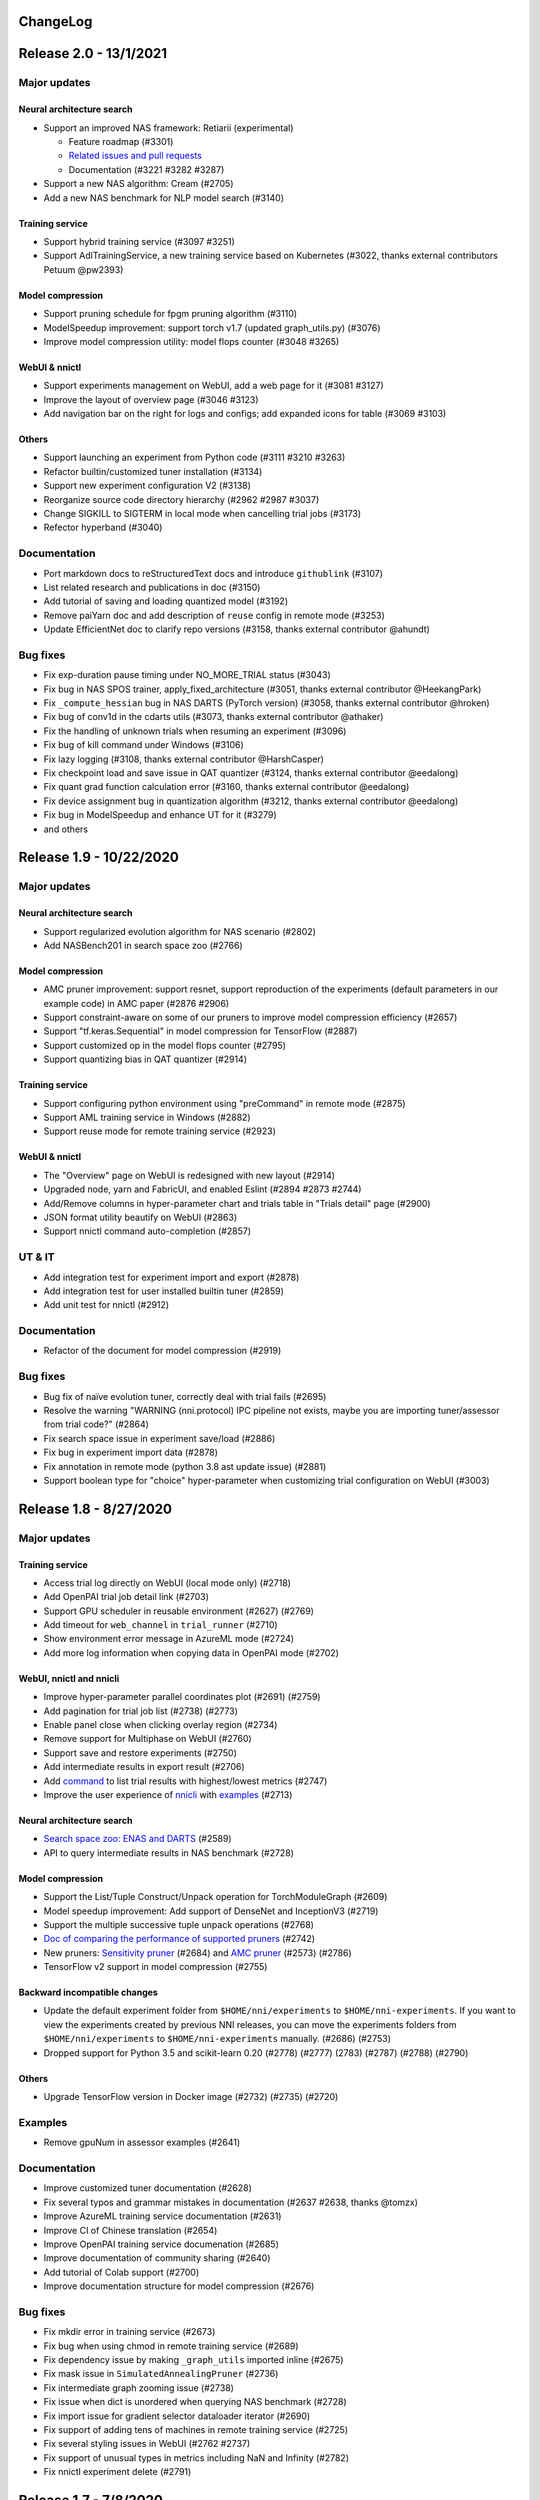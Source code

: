 .. role:: raw-html(raw)
   :format: html


ChangeLog
=========

Release 2.0 - 13/1/2021
=======================

Major updates
-------------

Neural architecture search
^^^^^^^^^^^^^^^^^^^^^^^^^^

* Support an improved NAS framework: Retiarii (experimental)

  * Feature roadmap (#3301)
  * `Related issues and pull requests <https://github.com/microsoft/nni/issues?q=label%3Aretiarii-v2.0>`__
  * Documentation (#3221 #3282 #3287)

* Support a new NAS algorithm: Cream (#2705)
* Add a new NAS benchmark for NLP model search (#3140)

Training service
^^^^^^^^^^^^^^^^

* Support hybrid training service (#3097 #3251)
* Support AdlTrainingService, a new training service based on Kubernetes (#3022, thanks external contributors Petuum @pw2393)


Model compression
^^^^^^^^^^^^^^^^^

* Support pruning schedule for fpgm pruning algorithm (#3110)
* ModelSpeedup improvement: support torch v1.7 (updated graph_utils.py) (#3076)
* Improve model compression utility: model flops counter (#3048 #3265)


WebUI & nnictl 
^^^^^^^^^^^^^^

* Support experiments management on WebUI, add a web page for it (#3081 #3127)
* Improve the layout of overview page (#3046 #3123)
* Add navigation bar on the right for logs and configs; add expanded icons for table (#3069 #3103)


Others
^^^^^^

* Support launching an experiment from Python code (#3111 #3210 #3263)
* Refactor builtin/customized tuner installation (#3134)
* Support new experiment configuration V2 (#3138)
* Reorganize source code directory hierarchy (#2962 #2987 #3037)
* Change SIGKILL to SIGTERM in local mode when cancelling trial jobs (#3173)
* Refector hyperband (#3040)


Documentation
-------------

* Port markdown docs to reStructuredText docs and introduce ``githublink`` (#3107)
* List related research and publications in doc (#3150)
* Add tutorial of saving and loading quantized model (#3192)
* Remove paiYarn doc and add description of ``reuse`` config in remote mode (#3253)
* Update EfficientNet doc to clarify repo versions (#3158, thanks external contributor @ahundt)

Bug fixes
---------

* Fix exp-duration pause timing under NO_MORE_TRIAL status (#3043)
* Fix bug in NAS SPOS trainer, apply_fixed_architecture (#3051, thanks external contributor @HeekangPark)
* Fix ``_compute_hessian`` bug in NAS DARTS (PyTorch version) (#3058, thanks external contributor @hroken)
* Fix bug of conv1d in the cdarts utils (#3073, thanks external contributor @athaker)
* Fix the handling of unknown trials when resuming an experiment (#3096)
* Fix bug of kill command under Windows (#3106)
* Fix lazy logging (#3108, thanks external contributor @HarshCasper)
* Fix checkpoint load and save issue in QAT quantizer (#3124, thanks external contributor @eedalong)
* Fix quant grad function calculation error (#3160, thanks external contributor @eedalong)
* Fix device assignment bug in quantization algorithm (#3212, thanks external contributor @eedalong)
* Fix bug in ModelSpeedup and enhance UT for it (#3279)
* and others


Release 1.9 - 10/22/2020
========================

Major updates
-------------

Neural architecture search
^^^^^^^^^^^^^^^^^^^^^^^^^^


* Support regularized evolution algorithm for NAS scenario (#2802)
* Add NASBench201 in search space zoo (#2766)

Model compression
^^^^^^^^^^^^^^^^^


* AMC pruner improvement: support resnet, support reproduction of the experiments (default parameters in our example code) in AMC paper (#2876 #2906)
* Support constraint-aware on some of our pruners to improve model compression efficiency (#2657)
* Support "tf.keras.Sequential" in model compression for TensorFlow (#2887)
* Support customized op in the model flops counter (#2795)
* Support quantizing bias in QAT quantizer (#2914)

Training service
^^^^^^^^^^^^^^^^


* Support configuring python environment using "preCommand" in remote mode (#2875)
* Support AML training service in Windows (#2882)
* Support reuse mode for remote training service (#2923)

WebUI & nnictl
^^^^^^^^^^^^^^


* The "Overview" page on WebUI is redesigned with new layout (#2914)
* Upgraded node, yarn and FabricUI, and enabled Eslint (#2894 #2873 #2744)
* Add/Remove columns in hyper-parameter chart and trials table in "Trials detail" page (#2900)
* JSON format utility beautify on WebUI (#2863)
* Support nnictl command auto-completion (#2857)

UT & IT
-------


* Add integration test for experiment import and export (#2878)
* Add integration test for user installed builtin tuner (#2859)
* Add unit test for nnictl (#2912)

Documentation
-------------


* Refactor of the document for model compression (#2919)

Bug fixes
---------


* Bug fix of naïve evolution tuner, correctly deal with trial fails (#2695)
* Resolve the warning "WARNING (nni.protocol) IPC pipeline not exists, maybe you are importing tuner/assessor from trial code?" (#2864)
* Fix search space issue in experiment save/load (#2886)
* Fix bug in experiment import data (#2878)
* Fix annotation in remote mode (python 3.8 ast update issue) (#2881)
* Support boolean type for "choice" hyper-parameter when customizing trial configuration on WebUI (#3003)

Release 1.8 - 8/27/2020
=======================

Major updates
-------------

Training service
^^^^^^^^^^^^^^^^


* Access trial log directly on WebUI (local mode only) (#2718)
* Add OpenPAI trial job detail link (#2703)
* Support GPU scheduler in reusable environment (#2627) (#2769)
* Add timeout for ``web_channel`` in ``trial_runner`` (#2710)
* Show environment error message in AzureML mode (#2724)
* Add more log information when copying data in OpenPAI mode (#2702)

WebUI, nnictl and nnicli
^^^^^^^^^^^^^^^^^^^^^^^^


* Improve hyper-parameter parallel coordinates plot (#2691) (#2759)
* Add pagination for trial job list (#2738) (#2773)
* Enable panel close when clicking overlay region (#2734)
* Remove support for Multiphase on WebUI (#2760)
* Support save and restore experiments (#2750)
* Add intermediate results in export result (#2706)
* Add `command <https://github.com/microsoft/nni/blob/v1.8/docs/en_US/Tutorial/Nnictl.md#nnictl-trial>`__ to list trial results with highest/lowest metrics (#2747)
* Improve the user experience of `nnicli <https://github.com/microsoft/nni/blob/v1.8/docs/en_US/nnicli_ref.md>`__ with `examples <https://github.com/microsoft/nni/blob/v1.8/examples/notebooks/retrieve_nni_info_with_python.ipynb>`__ (#2713)

Neural architecture search
^^^^^^^^^^^^^^^^^^^^^^^^^^


* `Search space zoo: ENAS and DARTS <https://github.com/microsoft/nni/blob/v1.8/docs/en_US/NAS/SearchSpaceZoo.md>`__ (#2589)
* API to query intermediate results in NAS benchmark (#2728)

Model compression
^^^^^^^^^^^^^^^^^


* Support the List/Tuple Construct/Unpack operation for TorchModuleGraph (#2609)
* Model speedup improvement: Add support of DenseNet and InceptionV3 (#2719)
* Support the multiple successive tuple unpack operations (#2768)
* `Doc of comparing the performance of supported pruners <https://github.com/microsoft/nni/blob/v1.8/docs/en_US/CommunitySharings/ModelCompressionComparison.md>`__ (#2742)
* New pruners: `Sensitivity pruner <https://github.com/microsoft/nni/blob/v1.8/docs/en_US/Compressor/Pruner.md#sensitivity-pruner>`__ (#2684) and `AMC pruner <https://github.com/microsoft/nni/blob/v1.8/docs/en_US/Compressor/Pruner.md>`__ (#2573) (#2786)
* TensorFlow v2 support in model compression (#2755)

Backward incompatible changes
^^^^^^^^^^^^^^^^^^^^^^^^^^^^^


* Update the default experiment folder from ``$HOME/nni/experiments`` to ``$HOME/nni-experiments``. If you want to view the experiments created by previous NNI releases, you can move the experiments folders from  ``$HOME/nni/experiments`` to ``$HOME/nni-experiments`` manually. (#2686) (#2753)
* Dropped support for Python 3.5 and scikit-learn 0.20 (#2778) (#2777) (2783) (#2787) (#2788) (#2790)

Others
^^^^^^


* Upgrade TensorFlow version in Docker image (#2732) (#2735) (#2720)

Examples
--------


* Remove gpuNum in assessor examples (#2641)

Documentation
-------------


* Improve customized tuner documentation (#2628)
* Fix several typos and grammar mistakes in documentation (#2637 #2638, thanks @tomzx)
* Improve AzureML training service documentation (#2631)
* Improve CI of Chinese translation (#2654)
* Improve OpenPAI training service documenation (#2685)
* Improve documentation of community sharing (#2640)
* Add tutorial of Colab support (#2700)
* Improve documentation structure for model compression (#2676)

Bug fixes
---------


* Fix mkdir error in training service (#2673)
* Fix bug when using chmod in remote training service (#2689)
* Fix dependency issue by making ``_graph_utils`` imported inline (#2675)
* Fix mask issue in ``SimulatedAnnealingPruner`` (#2736)
* Fix intermediate graph zooming issue (#2738)
* Fix issue when dict is unordered when querying NAS benchmark (#2728)
* Fix import issue for gradient selector dataloader iterator (#2690)
* Fix support of adding tens of machines in remote training service (#2725)
* Fix several styling issues in WebUI (#2762 #2737)
* Fix support of unusual types in metrics including NaN and Infinity (#2782)
* Fix nnictl experiment delete (#2791)

Release 1.7 - 7/8/2020
======================

Major Features
--------------

Training Service
^^^^^^^^^^^^^^^^


* Support AML(Azure Machine Learning) platform as NNI training service.
* OpenPAI job can be reusable. When a trial is completed, the OpenPAI job won't stop, and wait next trial. `refer to reuse flag in OpenPAI config <https://github.com/microsoft/nni/blob/v1.7/docs/en_US/TrainingService/PaiMode.md#openpai-configurations>`__.
* `Support ignoring files and folders in code directory with .nniignore when uploading code directory to training service <https://github.com/microsoft/nni/blob/v1.7/docs/en_US/TrainingService/Overview.md#how-to-use-training-service>`__.

Neural Architecture Search (NAS)
^^^^^^^^^^^^^^^^^^^^^^^^^^^^^^^^


* 
  `Provide NAS Open Benchmarks (NasBench101, NasBench201, NDS) with friendly APIs <https://github.com/microsoft/nni/blob/v1.7/docs/en_US/NAS/Benchmarks.md>`__.

* 
  `Support Classic NAS (i.e., non-weight-sharing mode) on TensorFlow 2.X <https://github.com/microsoft/nni/blob/v1.7/docs/en_US/NAS/ClassicNas.md>`__.

Model Compression
^^^^^^^^^^^^^^^^^


* Improve Model Speedup: track more dependencies among layers and automatically resolve mask conflict, support the speedup of pruned resnet.
* Added new pruners, including three auto model pruning algorithms: `NetAdapt Pruner <https://github.com/microsoft/nni/blob/v1.7/docs/en_US/Compressor/Pruner.md#netadapt-pruner>`__\ , `SimulatedAnnealing Pruner <https://github.com/microsoft/nni/blob/v1.7/docs/en_US/Compressor/Pruner.md#simulatedannealing-pruner>`__\ , `AutoCompress Pruner <https://github.com/microsoft/nni/blob/v1.7/docs/en_US/Compressor/Pruner.md#autocompress-pruner>`__\ , and `ADMM Pruner <https://github.com/microsoft/nni/blob/v1.7/docs/en_US/Compressor/Pruner.md#admm-pruner>`__.
* Added `model sensitivity analysis tool <https://github.com/microsoft/nni/blob/v1.7/docs/en_US/Compressor/CompressionUtils.md>`__ to help users find the sensitivity of each layer to the pruning.
* 
  `Easy flops calculation for model compression and NAS <https://github.com/microsoft/nni/blob/v1.7/docs/en_US/Compressor/CompressionUtils.md#model-flops-parameters-counter>`__.

* 
  Update lottery ticket pruner to export winning ticket.

Examples
^^^^^^^^


* Automatically optimize tensor operators on NNI with a new `customized tuner OpEvo <https://github.com/microsoft/nni/blob/v1.7/docs/en_US/TrialExample/OpEvoExamples.md>`__.

Built-in tuners/assessors/advisors
^^^^^^^^^^^^^^^^^^^^^^^^^^^^^^^^^^


* `Allow customized tuners/assessor/advisors to be installed as built-in algorithms <https://github.com/microsoft/nni/blob/v1.7/docs/en_US/Tutorial/InstallCustomizedAlgos.md>`__.

WebUI
^^^^^


* Support visualizing nested search space more friendly.
* Show trial's dict keys in hyper-parameter graph.
* Enhancements to trial duration display.

Others
^^^^^^


* Provide utility function to merge parameters received from NNI
* Support setting paiStorageConfigName in pai mode

Documentation
-------------


* Improve `documentation for model compression <https://github.com/microsoft/nni/blob/v1.7/docs/en_US/Compressor/Overview.md>`__
* Improve `documentation <https://github.com/microsoft/nni/blob/v1.7/docs/en_US/NAS/Benchmarks.md>`__
  and `examples <https://github.com/microsoft/nni/blob/v1.7/docs/en_US/NAS/BenchmarksExample.ipynb>`__ for NAS benchmarks.
* Improve `documentation for AzureML training service <https://github.com/microsoft/nni/blob/v1.7/docs/en_US/TrainingService/AMLMode.md>`__
* Homepage migration to readthedoc.

Bug Fixes
---------


* Fix bug for model graph with shared nn.Module
* Fix nodejs OOM when ``make build``
* Fix NASUI bugs
* Fix duration and intermediate results pictures update issue.
* Fix minor WebUI table style issues.

Release 1.6 - 5/26/2020
-----------------------

Major Features
^^^^^^^^^^^^^^

New Features and improvement
^^^^^^^^^^^^^^^^^^^^^^^^^^^^


* Improve IPC limitation to 100W
* improve code storage upload logic among trials in non-local platform
* support ``__version__`` for SDK version
* support windows dev intall

Web UI
^^^^^^


* Show trial error message
* finalize homepage layout
* Refactor overview's best trials module
* Remove multiphase from webui
* add tooltip for trial concurrency in the overview page
* Show top trials for hyper-parameter graph

HPO Updates
^^^^^^^^^^^


* Improve PBT on failure handling and support experiment resume for PBT

NAS Updates
^^^^^^^^^^^


* NAS support for TensorFlow 2.0 (preview) `TF2.0 NAS examples <https://github.com/microsoft/nni/tree/v1.6/examples/nas/naive-tf>`__
* Use OrderedDict for LayerChoice
* Prettify the format of export
* Replace layer choice with selected module after applied fixed architecture

Model Compression Updates
^^^^^^^^^^^^^^^^^^^^^^^^^


* Model compression PyTorch 1.4 support

Training Service Updates
^^^^^^^^^^^^^^^^^^^^^^^^


* update pai yaml merge logic
* support windows as remote machine in remote mode `Remote Mode <https://github.com/microsoft/nni/blob/v1.6/docs/en_US/TrainingService/RemoteMachineMode.md#windows>`__

Bug Fix
^^^^^^^


* fix dev install
* SPOS example crash when the checkpoints do not have state_dict
* Fix table sort issue when experiment had failed trial
* Support multi python env (conda, pyenv etc)

Release 1.5 - 4/13/2020
-----------------------

New Features and Documentation
^^^^^^^^^^^^^^^^^^^^^^^^^^^^^^

Hyper-Parameter Optimizing
^^^^^^^^^^^^^^^^^^^^^^^^^^


* New tuner: `Population Based Training (PBT) <https://github.com/microsoft/nni/blob/v1.5/docs/en_US/Tuner/PBTTuner.md>`__
* Trials can now report infinity and NaN as result

Neural Architecture Search
^^^^^^^^^^^^^^^^^^^^^^^^^^


* New NAS algorithm: `TextNAS <https://github.com/microsoft/nni/blob/v1.5/docs/en_US/NAS/TextNAS.md>`__
* ENAS and DARTS now support `visualization <https://github.com/microsoft/nni/blob/v1.5/docs/en_US/NAS/Visualization.md>`__ through web UI.

Model Compression
^^^^^^^^^^^^^^^^^


* New Pruner: `GradientRankFilterPruner <https://github.com/microsoft/nni/blob/v1.5/docs/en_US/Compression/Pruner.md#gradientrankfilterpruner>`__
* Compressors will validate configuration by default
* Refactor: Adding optimizer as an input argument of pruner, for easy support of DataParallel and more efficient iterative pruning. This is a broken change for the usage of iterative pruning algorithms.
* Model compression examples are refactored and improved
* Added documentation for `implementing compressing algorithm <https://github.com/microsoft/nni/blob/v1.5/docs/en_US/Compression/Framework.md>`__

Training Service
^^^^^^^^^^^^^^^^


* Kubeflow now supports pytorchjob crd v1 (thanks external contributor @jiapinai)
* Experimental `DLTS <https://github.com/microsoft/nni/blob/v1.5/docs/en_US/TrainingService/DLTSMode.md>`__ support

Overall Documentation Improvement
^^^^^^^^^^^^^^^^^^^^^^^^^^^^^^^^^


* Documentation is significantly improved on grammar, spelling, and wording (thanks external contributor @AHartNtkn)

Fixed Bugs
^^^^^^^^^^


* ENAS cannot have more than one LSTM layers (thanks external contributor @marsggbo)
* NNI manager's timers will never unsubscribe (thanks external contributor @guilhermehn)
* NNI manager may exhaust head memory (thanks external contributor @Sundrops)
* Batch tuner does not support customized trials (#2075)
* Experiment cannot be killed if it failed on start (#2080)
* Non-number type metrics break web UI (#2278)
* A bug in lottery ticket pruner
* Other minor glitches

Release 1.4 - 2/19/2020
-----------------------

Major Features
^^^^^^^^^^^^^^

Neural Architecture Search
^^^^^^^^^^^^^^^^^^^^^^^^^^


* Support `C-DARTS <https://github.com/microsoft/nni/blob/v1.4/docs/en_US/NAS/CDARTS.md>`__ algorithm and add `the example <https://github.com/microsoft/nni/tree/v1.4/examples/nas/cdarts>`__ using it
* Support a preliminary version of `ProxylessNAS <https://github.com/microsoft/nni/blob/v1.4/docs/en_US/NAS/Proxylessnas.md>`__ and the corresponding `example <https://github.com/microsoft/nni/tree/v1.4/examples/nas/proxylessnas>`__
* Add unit tests for the NAS framework

Model Compression
^^^^^^^^^^^^^^^^^


* Support DataParallel for compressing models, and provide `an example <https://github.com/microsoft/nni/blob/v1.4/examples/model_compress/multi_gpu.py>`__ of using DataParallel
* Support `model speedup <https://github.com/microsoft/nni/blob/v1.4/docs/en_US/Compressor/ModelSpeedup.md>`__ for compressed models, in Alpha version

Training Service
^^^^^^^^^^^^^^^^


* Support complete PAI configurations by allowing users to specify PAI config file path
* Add example config yaml files for the new PAI mode (i.e., paiK8S)
* Support deleting experiments using sshkey in remote mode (thanks external contributor @tyusr)

WebUI
^^^^^


* WebUI refactor: adopt fabric framework

Others
^^^^^^


* Support running `NNI experiment at foreground <https://github.com/microsoft/nni/blob/v1.4/docs/en_US/Tutorial/Nnictl.md#manage-an-experiment>`__\ , i.e., ``--foreground`` argument in ``nnictl create/resume/view``
* Support canceling the trials in UNKNOWN state
* Support large search space whose size could be up to 50mb (thanks external contributor @Sundrops)

Documentation
^^^^^^^^^^^^^


* Improve `the index structure <https://nni.readthedocs.io/en/latest/>`__ of NNI readthedocs
* Improve `documentation for NAS <https://github.com/microsoft/nni/blob/v1.4/docs/en_US/NAS/NasGuide.md>`__
* Improve documentation for `the new PAI mode <https://github.com/microsoft/nni/blob/v1.4/docs/en_US/TrainingService/PaiMode.md>`__
* Add QuickStart guidance for `NAS <https://github.com/microsoft/nni/blob/v1.4/docs/en_US/NAS/QuickStart.md>`__ and `model compression <https://github.com/microsoft/nni/blob/v1.4/docs/en_US/Compressor/QuickStart.md>`__
* Improve documentation for `the supported EfficientNet <https://github.com/microsoft/nni/blob/v1.4/docs/en_US/TrialExample/EfficientNet.md>`__

Bug Fixes
^^^^^^^^^


* Correctly support NaN in metric data, JSON compliant
* Fix the out-of-range bug of ``randint`` type in search space
* Fix the bug of wrong tensor device when exporting onnx model in model compression
* Fix incorrect handling of nnimanagerIP in the new PAI mode (i.e., paiK8S)

Release 1.3 - 12/30/2019
------------------------

Major Features
^^^^^^^^^^^^^^

Neural Architecture Search Algorithms Support
^^^^^^^^^^^^^^^^^^^^^^^^^^^^^^^^^^^^^^^^^^^^^


* `Single Path One Shot <https://github.com/microsoft/nni/tree/v1.3/examples/nas/spos/>`__ algorithm and the example using it

Model Compression Algorithms Support
^^^^^^^^^^^^^^^^^^^^^^^^^^^^^^^^^^^^


* `Knowledge Distillation <https://github.com/microsoft/nni/blob/v1.3/docs/en_US/TrialExample/KDExample.md>`__ algorithm and the example using itExample
* Pruners

  * `L2Filter Pruner <https://github.com/microsoft/nni/blob/v1.3/docs/en_US/Compressor/Pruner.md#3-l2filter-pruner>`__
  * `ActivationAPoZRankFilterPruner <https://github.com/microsoft/nni/blob/v1.3/docs/en_US/Compressor/Pruner.md#1-activationapozrankfilterpruner>`__
  * `ActivationMeanRankFilterPruner <https://github.com/microsoft/nni/blob/v1.3/docs/en_US/Compressor/Pruner.md#2-activationmeanrankfilterpruner>`__

* `BNN Quantizer <https://github.com/microsoft/nni/blob/v1.3/docs/en_US/Compressor/Quantizer.md#bnn-quantizer>`__

Training Service
^^^^^^^^^^^^^^^^^^^^^^^^^^^^^^^^^^^^

* 
  NFS Support for PAI

    Instead of using HDFS as default storage, since OpenPAI v0.11, OpenPAI can have NFS or AzureBlob or other storage as default storage. In this release, NNI extended the support for this recent change made by OpenPAI, and could integrate with OpenPAI v0.11 or later version with various default storage.

* 
  Kubeflow update adoption

    Adopted the Kubeflow 0.7's new supports for tf-operator.

Engineering (code and build automation)
^^^^^^^^^^^^^^^^^^^^^^^^^^^^^^^^^^^^^^^


* Enforced `ESLint <https://eslint.org/>`__ on static code analysis.

Small changes & Bug Fixes
^^^^^^^^^^^^^^^^^^^^^^^^^


* correctly recognize builtin tuner and customized tuner
* logging in dispatcher base
* fix the bug where tuner/assessor's failure sometimes kills the experiment.
* Fix local system as remote machine `issue <https://github.com/microsoft/nni/issues/1852>`__
* de-duplicate trial configuration in smac tuner `ticket <https://github.com/microsoft/nni/issues/1364>`__

Release 1.2 - 12/02/2019
------------------------

Major Features
^^^^^^^^^^^^^^


* `Feature Engineering <https://github.com/microsoft/nni/blob/v1.2/docs/en_US/FeatureEngineering/Overview.md>`__

  * New feature engineering interface
  * Feature selection algorithms: `Gradient feature selector <https://github.com/microsoft/nni/blob/v1.2/docs/en_US/FeatureEngineering/GradientFeatureSelector.md>`__ & `GBDT selector <https://github.com/microsoft/nni/blob/v1.2/docs/en_US/FeatureEngineering/GBDTSelector.md>`__
  * `Examples for feature engineering <https://github.com/microsoft/nni/tree/v1.2/examples/feature_engineering>`__

* Neural Architecture Search (NAS) on NNI

  * `New NAS interface <https://github.com/microsoft/nni/blob/v1.2/docs/en_US/NAS/NasInterface.md>`__
  * NAS algorithms: `ENAS <https://github.com/microsoft/nni/blob/v1.2/docs/en_US/NAS/Overview.md#enas>`__\ , `DARTS <https://github.com/microsoft/nni/blob/v1.2/docs/en_US/NAS/Overview.md#darts>`__\ , `P-DARTS <https://github.com/microsoft/nni/blob/v1.2/docs/en_US/NAS/Overview.md#p-darts>`__ (in PyTorch)
  * NAS in classic mode (each trial runs independently)

* Model compression

  * `New model pruning algorithms <https://github.com/microsoft/nni/blob/v1.2/docs/en_US/Compressor/Overview.md>`__\ : lottery ticket pruning approach, L1Filter pruner, Slim pruner, FPGM pruner
  * `New model quantization algorithms <https://github.com/microsoft/nni/blob/v1.2/docs/en_US/Compressor/Overview.md>`__\ : QAT quantizer, DoReFa quantizer
  * Support the API for exporting compressed model.

* Training Service

  * Support OpenPAI token authentication

* Examples:

  * `An example to automatically tune rocksdb configuration with NNI <https://github.com/microsoft/nni/tree/v1.2/examples/trials/systems/rocksdb-fillrandom>`__.
  * `A new MNIST trial example supports tensorflow 2.0 <https://github.com/microsoft/nni/tree/v1.2/examples/trials/mnist-tfv2>`__.

* Engineering Improvements

  * For remote training service,  trial jobs require no GPU are now scheduled with round-robin policy instead of random.
  * Pylint rules added to check pull requests, new pull requests need to comply with these `pylint rules <https://github.com/microsoft/nni/blob/v1.2/pylintrc>`__.

* Web Portal & User Experience

  * Support user to add customized trial.
  * User can zoom out/in in detail graphs, except Hyper-parameter.

* Documentation

  * Improved NNI API documentation with more API docstring.

Bug fix
^^^^^^^


* Fix the table sort issue when failed trials haven't metrics. -Issue #1773
* Maintain selected status(Maximal/Minimal) when the page switched. -PR#1710
* Make hyper-parameters graph's default metric yAxis more accurate. -PR#1736
* Fix GPU script permission issue. -Issue #1665

Release 1.1 - 10/23/2019
------------------------

Major Features
^^^^^^^^^^^^^^


* New tuner: `PPO Tuner <https://github.com/microsoft/nni/blob/v1.1/docs/en_US/Tuner/PPOTuner.md>`__
* `View stopped experiments <https://github.com/microsoft/nni/blob/v1.1/docs/en_US/Tutorial/Nnictl.md#view>`__
* Tuners can now use dedicated GPU resource (see ``gpuIndices`` in `tutorial <https://github.com/microsoft/nni/blob/v1.1/docs/en_US/Tutorial/ExperimentConfig.md>`__ for details)
* Web UI improvements

  * Trials detail page can now list hyperparameters of each trial, as well as their start and end time (via "add column")
  * Viewing huge experiment is now less laggy

* More examples

  * `EfficientNet PyTorch example <https://github.com/ultmaster/EfficientNet-PyTorch>`__
  * `Cifar10 NAS example <https://github.com/microsoft/nni/blob/v1.1/examples/trials/nas_cifar10/README.md>`__

* `Model compression toolkit - Alpha release <https://github.com/microsoft/nni/blob/v1.1/docs/en_US/Compressor/Overview.md>`__\ : We are glad to announce the alpha release for model compression toolkit on top of NNI, it's still in the experiment phase which might evolve based on usage feedback. We'd like to invite you to use, feedback and even contribute

Fixed Bugs
^^^^^^^^^^


* Multiphase job hangs when search space exhuasted (issue #1204)
* ``nnictl`` fails when log not available (issue #1548)

Release 1.0 - 9/2/2019
----------------------

Major Features
^^^^^^^^^^^^^^


* 
  Tuners and Assessors


  * Support Auto-Feature generator & selection    -Issue#877  -PR #1387

    * Provide auto feature interface
    * Tuner based on beam search
    * `Add Pakdd example <https://github.com/microsoft/nni/tree/v1.0/examples/trials/auto-feature-engineering>`__

  * Add a parallel algorithm to improve the performance of TPE with large concurrency.  -PR #1052
  * Support multiphase for hyperband    -PR #1257

* 
  Training Service


  * Support private docker registry   -PR #755


  * Engineering Improvements

    * Python wrapper for rest api, support retrieve the values of the metrics in a programmatic way  PR #1318
    * New python API : get_experiment_id(), get_trial_id()  -PR #1353   -Issue #1331 & -Issue#1368
    * Optimized NAS Searchspace  -PR #1393

      * Unify NAS search space with _type -- "mutable_type"e
      * Update random search tuner

    * Set gpuNum as optional      -Issue #1365
    * Remove outputDir and dataDir configuration in PAI mode   -Issue #1342
    * When creating a trial in Kubeflow mode, codeDir will no longer be copied to logDir   -Issue #1224

* 
  Web Portal & User Experience


  * Show the best metric curve during search progress in WebUI  -Issue #1218
  * Show the current number of parameters list in multiphase experiment   -Issue1210  -PR #1348
  * Add "Intermediate count" option in AddColumn.      -Issue #1210
  * Support search parameters value in WebUI     -Issue #1208
  * Enable automatic scaling of axes for metric value  in default metric graph   -Issue #1360
  * Add a detailed documentation link to the nnictl command in the command prompt    -Issue #1260
  * UX improvement for showing Error log   -Issue #1173

* 
  Documentation


  * Update the docs structure  -Issue #1231
  * (deprecated) Multi phase document improvement   -Issue #1233  -PR #1242

    * Add configuration example

  * `WebUI description improvement <Tutorial/WebUI.rst>`__  -PR #1419

Bug fix
^^^^^^^


* (Bug fix)Fix the broken links in 0.9 release  -Issue #1236
* (Bug fix)Script for auto-complete
* (Bug fix)Fix pipeline issue that it only check exit code of last command in a script.  -PR #1417
* (Bug fix)quniform fors tuners    -Issue #1377
* (Bug fix)'quniform' has different meaning beween GridSearch and other tuner.   -Issue #1335
* (Bug fix)"nnictl experiment list" give the status of a "RUNNING" experiment as "INITIALIZED" -PR #1388
* (Bug fix)SMAC cannot be installed if nni is installed in dev mode    -Issue #1376
* (Bug fix)The filter button of the intermediate result cannot be clicked   -Issue #1263
* (Bug fix)API "/api/v1/nni/trial-jobs/xxx" doesn't show a trial's all parameters in multiphase experiment    -Issue #1258
* (Bug fix)Succeeded trial doesn't have final result but webui show ×××(FINAL)  -Issue #1207
* (Bug fix)IT for nnictl stop -Issue #1298
* (Bug fix)fix security warning
* (Bug fix)Hyper-parameter page broken  -Issue #1332
* (Bug fix)Run flake8 tests to find Python syntax errors and undefined names -PR #1217

Release 0.9 - 7/1/2019
----------------------

Major Features
^^^^^^^^^^^^^^


* General NAS programming interface

  * Add ``enas-mode``  and ``oneshot-mode`` for NAS interface: `PR #1201 <https://github.com/microsoft/nni/pull/1201#issue-291094510>`__

* 
  `Gaussian Process Tuner with Matern kernel <Tuner/GPTuner.rst>`__

* 
  (deprecated) Multiphase experiment supports


  * Added new training service support for multiphase experiment: PAI mode supports multiphase experiment since v0.9.
  * Added multiphase capability for the following builtin tuners:

    * TPE, Random Search, Anneal, Naïve Evolution, SMAC, Network Morphism, Metis Tuner.

* 
  Web Portal


  * Enable trial comparation in Web Portal. For details, refer to `View trials status <Tutorial/WebUI.rst>`__
  * Allow users to adjust rendering interval of Web Portal. For details, refer to `View Summary Page <Tutorial/WebUI.rst>`__
  * show intermediate results more friendly. For details, refer to `View trials status <Tutorial/WebUI.rst>`__

* `Commandline Interface <Tutorial/Nnictl.rst>`__

  * ``nnictl experiment delete``\ : delete one or all experiments, it includes log, result, environment information and cache. It uses to delete useless experiment result, or save disk space.
  * ``nnictl platform clean``\ : It uses to clean up disk on a target platform. The provided YAML file includes the information of target platform, and it follows the same schema as the NNI configuration file.

Bug fix and other changes
^^^^^^^^^^^^^^^^^^^^^^^^^^

* Tuner Installation Improvements: add `sklearn <https://scikit-learn.org/stable/>`__ to nni dependencies.
* (Bug Fix) Failed to connect to PAI http code - `Issue #1076 <https://github.com/microsoft/nni/issues/1076>`__
* (Bug Fix) Validate file name for PAI platform - `Issue #1164 <https://github.com/microsoft/nni/issues/1164>`__
* (Bug Fix) Update GMM evaluation in Metis Tuner
* (Bug Fix) Negative time number rendering in Web Portal - `Issue #1182 <https://github.com/microsoft/nni/issues/1182>`__\ , `Issue #1185 <https://github.com/microsoft/nni/issues/1185>`__
* (Bug Fix) Hyper-parameter not shown correctly in WebUI when there is only one hyper parameter - `Issue #1192 <https://github.com/microsoft/nni/issues/1192>`__

Release 0.8 - 6/4/2019
----------------------

Major Features
^^^^^^^^^^^^^^


* Support NNI on Windows for OpenPAI/Remote mode

  * NNI running on windows for remote mode
  * NNI running on windows for OpenPAI mode

* Advanced features for using GPU

  * Run multiple trial jobs on the same GPU for local and remote mode
  * Run trial jobs on the GPU running non-NNI jobs

* Kubeflow v1beta2 operator

  * Support Kubeflow TFJob/PyTorchJob v1beta2

* `General NAS programming interface <https://github.com/microsoft/nni/blob/v0.8/docs/en_US/GeneralNasInterfaces.md>`__

  * Provide NAS programming interface for users to easily express their neural architecture search space through NNI annotation
  * Provide a new command ``nnictl trial codegen`` for debugging the NAS code
  * Tutorial of NAS programming interface, example of NAS on MNIST, customized random tuner for NAS

* Support resume tuner/advisor's state for experiment resume
* For experiment resume, tuner/advisor will be resumed by replaying finished trial data
* Web Portal

  * Improve the design of copying trial's parameters
  * Support 'randint' type in hyper-parameter graph
  * Use should ComponentUpdate to avoid unnecessary render

Bug fix and other changes
^^^^^^^^^^^^^^^^^^^^^^^^^


* Bug fix that ``nnictl update`` has inconsistent command styles
* Support import data for SMAC tuner
* Bug fix that experiment state transition from ERROR back to RUNNING
* Fix bug of table entries
* Nested search space refinement
* Refine 'randint' type and support lower bound
* `Comparison of different hyper-parameter tuning algorithm <CommunitySharings/HpoComparison.rst>`__
* `Comparison of NAS algorithm <CommunitySharings/NasComparison.rst>`__
* `NNI practice on Recommenders <CommunitySharings/RecommendersSvd.rst>`__

Release 0.7 - 4/29/2018
-----------------------

Major Features
^^^^^^^^^^^^^^


* `Support NNI on Windows <Tutorial/InstallationWin.rst>`__

  * NNI running on windows for local mode

* `New advisor: BOHB <Tuner/BohbAdvisor.rst>`__

  * Support a new advisor BOHB, which is a robust and efficient hyperparameter tuning algorithm, combines the advantages of Bayesian optimization and Hyperband

* `Support import and export experiment data through nnictl <Tutorial/Nnictl.rst>`__

  * Generate analysis results report after the experiment execution
  * Support import data to tuner and advisor for tuning

* `Designated gpu devices for NNI trial jobs <Tutorial/ExperimentConfig.rst#localConfig>`__

  * Specify GPU devices for NNI trial jobs by gpuIndices configuration, if gpuIndices is set in experiment configuration file, only the specified GPU devices are used for NNI trial jobs.

* Web Portal enhancement

  * Decimal format of metrics other than default on the Web UI
  * Hints in WebUI about Multi-phase
  * Enable copy/paste for hyperparameters as python dict
  * Enable early stopped trials data for tuners.

* NNICTL provide better error message

  * nnictl provide more meaningful error message for YAML file format error

Bug fix
^^^^^^^


* Unable to kill all python threads after nnictl stop in async dispatcher mode
* nnictl --version does not work with make dev-install
* All trail jobs status stays on 'waiting' for long time on OpenPAI platform

Release 0.6 - 4/2/2019
----------------------

Major Features
^^^^^^^^^^^^^^


* `Version checking <TrainingService/PaiMode.rst>`__

  * check whether the version is consistent between nniManager and trialKeeper

* `Report final metrics for early stop job <https://github.com/microsoft/nni/issues/776>`__

  * If includeIntermediateResults is true, the last intermediate result of the trial that is early stopped by assessor is sent to tuner as final result. The default value of includeIntermediateResults is false.

* `Separate Tuner/Assessor <https://github.com/microsoft/nni/issues/841>`__

  * Adds two pipes to separate message receiving channels for tuner and assessor.

* Make log collection feature configurable
* Add intermediate result graph for all trials

Bug fix
^^^^^^^


* `Add shmMB config key for OpenPAI <https://github.com/microsoft/nni/issues/842>`__
* Fix the bug that doesn't show any result if metrics is dict
* Fix the number calculation issue for float types in hyperband
* Fix a bug in the search space conversion in SMAC tuner
* Fix the WebUI issue when parsing experiment.json with illegal format
* Fix cold start issue in Metis Tuner

Release 0.5.2 - 3/4/2019
------------------------

Improvements
^^^^^^^^^^^^


* Curve fitting assessor performance improvement.

Documentation
^^^^^^^^^^^^^


* Chinese version document: https://nni.readthedocs.io/zh/latest/
* Debuggability/serviceability document: https://nni.readthedocs.io/en/latest/Tutorial/HowToDebug.html
* Tuner assessor reference: https://nni.readthedocs.io/en/latest/sdk_reference.html

Bug Fixes and Other Changes
^^^^^^^^^^^^^^^^^^^^^^^^^^^


* Fix a race condition bug that does not store trial job cancel status correctly.
* Fix search space parsing error when using SMAC tuner.
* Fix cifar10 example broken pipe issue.
* Add unit test cases for nnimanager and local training service.
* Add integration test azure pipelines for remote machine, OpenPAI and kubeflow training services.
* Support Pylon in OpenPAI webhdfs client.

Release 0.5.1 - 1/31/2018
-------------------------

Improvements
^^^^^^^^^^^^


* Making `log directory <https://github.com/microsoft/nni/blob/v0.5.1/docs/ExperimentConfig.md>`__ configurable
* Support `different levels of logs <https://github.com/microsoft/nni/blob/v0.5.1/docs/ExperimentConfig.md>`__\ , making it easier for debugging

Documentation
^^^^^^^^^^^^^


* Reorganized documentation & New Homepage Released: https://nni.readthedocs.io/en/latest/

Bug Fixes and Other Changes
^^^^^^^^^^^^^^^^^^^^^^^^^^^


* Fix the bug of installation in python virtualenv, and refactor the installation logic
* Fix the bug of HDFS access failure on OpenPAI mode after OpenPAI is upgraded.
* Fix the bug that sometimes in-place flushed stdout makes experiment crash

Release 0.5.0 - 01/14/2019
--------------------------

Major Features
^^^^^^^^^^^^^^

New tuner and assessor supports
^^^^^^^^^^^^^^^^^^^^^^^^^^^^^^^


* Support `Metis tuner <Tuner/MetisTuner.rst>`__ as a new NNI tuner. Metis algorithm has been proofed to be well performed for **online** hyper-parameter tuning.
* Support `ENAS customized tuner <https://github.com/countif/enas_nni>`__\ , a tuner contributed by github community user, is an algorithm for neural network search, it could learn neural network architecture via reinforcement learning and serve a better performance than NAS.
* Support `Curve fitting assessor <Assessor/CurvefittingAssessor.rst>`__ for early stop policy using learning curve extrapolation.
* Advanced Support of `Weight Sharing <https://github.com/microsoft/nni/blob/v0.5/docs/AdvancedNAS.md>`__\ : Enable weight sharing for NAS tuners, currently through NFS.

Training Service Enhancement
^^^^^^^^^^^^^^^^^^^^^^^^^^^^


* `FrameworkController Training service <TrainingService/FrameworkControllerMode.rst>`__\ : Support run experiments using frameworkcontroller on kubernetes

  * FrameworkController is a Controller on kubernetes that is general enough to run (distributed) jobs with various machine learning frameworks, such as tensorflow, pytorch, MXNet.
  * NNI provides unified and simple specification for job definition.
  * MNIST example for how to use FrameworkController.

User Experience improvements
^^^^^^^^^^^^^^^^^^^^^^^^^^^^


* A better trial logging support for NNI experiments in OpenPAI, Kubeflow and FrameworkController mode:

  * An improved logging architecture to send stdout/stderr of trials to NNI manager via Http post. NNI manager will store trial's stdout/stderr messages in local log file.
  * Show the link for trial log file on WebUI.

* Support to show final result's all key-value pairs.

Release 0.4.1 - 12/14/2018
--------------------------

Major Features
^^^^^^^^^^^^^^

New tuner supports
^^^^^^^^^^^^^^^^^^


* Support `network morphism <Tuner/NetworkmorphismTuner.rst>`__ as a new tuner

Training Service improvements
^^^^^^^^^^^^^^^^^^^^^^^^^^^^^


* Migrate `Kubeflow training service <TrainingService/KubeflowMode.rst>`__\ 's dependency from kubectl CLI to `Kubernetes API <https://kubernetes.io/docs/concepts/overview/kubernetes-api/>`__ client
* `Pytorch-operator <https://github.com/kubeflow/pytorch-operator>`__ support for Kubeflow training service
* Improvement on local code files uploading to OpenPAI HDFS
* Fixed OpenPAI integration WebUI bug: WebUI doesn't show latest trial job status, which is caused by OpenPAI token expiration

NNICTL improvements
^^^^^^^^^^^^^^^^^^^


* Show version information both in nnictl and WebUI. You can run **nnictl -v** to show your current installed NNI version

WebUI improvements
^^^^^^^^^^^^^^^^^^


* Enable modify concurrency number during experiment
* Add feedback link to NNI github 'create issue' page
* Enable customize top 10 trials regarding to metric numbers (largest or smallest)
* Enable download logs for dispatcher & nnimanager
* Enable automatic scaling of axes for metric number
* Update annotation to support displaying real choice in searchspace

New examples
^^^^^^^^^^^^


* `FashionMnist <https://github.com/microsoft/nni/tree/v0.5/examples/trials/network_morphism>`__\ , work together with network morphism tuner
* `Distributed MNIST example <https://github.com/microsoft/nni/tree/v0.5/examples/trials/mnist-distributed-pytorch>`__ written in PyTorch

Release 0.4 - 12/6/2018
-----------------------

Major Features
^^^^^^^^^^^^^^


* `Kubeflow Training service <TrainingService/KubeflowMode.rst>`__

  * Support tf-operator
  * `Distributed trial example <https://github.com/microsoft/nni/tree/v0.4/examples/trials/mnist-distributed/dist_mnist.py>`__ on Kubeflow

* `Grid search tuner <Tuner/GridsearchTuner.rst>`__
* `Hyperband tuner <Tuner/HyperbandAdvisor.rst>`__
* Support launch NNI experiment on MAC
* WebUI

  * UI support for hyperband tuner
  * Remove tensorboard button
  * Show experiment error message
  * Show line numbers in search space and trial profile
  * Support search a specific trial by trial number
  * Show trial's hdfsLogPath
  * Download experiment parameters

Others
^^^^^^


* Asynchronous dispatcher
* Docker file update, add pytorch library
* Refactor 'nnictl stop' process, send SIGTERM to nni manager process, rather than calling stop Rest API.
* OpenPAI training service bug fix

  * Support NNI Manager IP configuration(nniManagerIp) in OpenPAI cluster config file, to fix the issue that user’s machine has no eth0 device
  * File number in codeDir is capped to 1000 now, to avoid user mistakenly fill root dir for codeDir
  * Don’t print useless ‘metrics is empty’ log in OpenPAI job’s stdout. Only print useful message once new metrics are recorded, to reduce confusion when user checks OpenPAI trial’s output for debugging purpose
  * Add timestamp at the beginning of each log entry in trial keeper.

Release 0.3.0 - 11/2/2018
-------------------------

NNICTL new features and updates
^^^^^^^^^^^^^^^^^^^^^^^^^^^^^^^


* 
  Support running multiple experiments simultaneously.

  Before v0.3, NNI only supports running single experiment once a time. After this release, users are able to run multiple experiments simultaneously. Each experiment will require a unique port, the 1st experiment will be set to the default port as previous versions. You can specify a unique port for the rest experiments as below:

  .. code-block:: bash

     nnictl create --port 8081 --config <config file path>

* 
  Support updating max trial number.
  use ``nnictl update --help`` to learn more. Or refer to `NNICTL Spec <Tutorial/Nnictl.rst>`__ for the fully usage of NNICTL.

API new features and updates
^^^^^^^^^^^^^^^^^^^^^^^^^^^^


* 
  :raw-html:`<span style="color:red">**breaking change**</span>`\ : nn.get_parameters() is refactored to nni.get_next_parameter. All examples of prior releases can not run on v0.3, please clone nni repo to get new examples. If you had applied NNI to your own codes, please update the API accordingly.

* 
  New API **nni.get_sequence_id()**.
  Each trial job is allocated a unique sequence number, which can be retrieved by nni.get_sequence_id() API.

  .. code-block:: bash

     git clone -b v0.3 https://github.com/microsoft/nni.git

* 
  **nni.report_final_result(result)** API supports more data types for result parameter.

  It can be of following types:


  * int
  * float
  * A python dict containing 'default' key, the value of 'default' key should be of type int or float. The dict can contain any other key value pairs.

New tuner support
^^^^^^^^^^^^^^^^^


* **Batch Tuner** which iterates all parameter combination, can be used to submit batch trial jobs.

New examples
^^^^^^^^^^^^


* 
  A NNI Docker image for public usage:

  .. code-block:: bash

     docker pull msranni/nni:latest

* 
  New trial example: `NNI Sklearn Example <https://github.com/microsoft/nni/tree/v0.3/examples/trials/sklearn>`__

* New competition example: `Kaggle Competition TGS Salt Example <https://github.com/microsoft/nni/tree/v0.3/examples/trials/kaggle-tgs-salt>`__

Others
^^^^^^


* UI refactoring, refer to `WebUI doc <Tutorial/WebUI.rst>`__ for how to work with the new UI.
* Continuous Integration: NNI had switched to Azure pipelines

Release 0.2.0 - 9/29/2018
-------------------------

Major Features
^^^^^^^^^^^^^^


* Support `OpenPAI <https://github.com/microsoft/pai>`__ Training Platform (See `here <TrainingService/PaiMode.rst>`__ for instructions about how to submit NNI job in pai mode)

  * Support training services on pai mode. NNI trials will be scheduled to run on OpenPAI cluster
  * NNI trial's output (including logs and model file) will be copied to OpenPAI HDFS for further debugging and checking

* Support `SMAC <https://www.cs.ubc.ca/~hutter/papers/10-TR-SMAC.pdf>`__ tuner (See `here <Tuner/SmacTuner.rst>`__ for instructions about how to use SMAC tuner)

  * `SMAC <https://www.cs.ubc.ca/~hutter/papers/10-TR-SMAC.pdf>`__ is based on Sequential Model-Based Optimization (SMBO). It adapts the most prominent previously used model class (Gaussian stochastic process models) and introduces the model class of random forests to SMBO to handle categorical parameters. The SMAC supported by NNI is a wrapper on `SMAC3 <https://github.com/automl/SMAC3>`__

* Support NNI installation on `conda <https://conda.io/docs/index.html>`__ and python virtual environment
* Others

  * Update ga squad example and related documentation
  * WebUI UX small enhancement and bug fix

Release 0.1.0 - 9/10/2018 (initial release)
-------------------------------------------

Initial release of Neural Network Intelligence (NNI).

Major Features
^^^^^^^^^^^^^^


* Installation and Deployment

  * Support pip install and source codes install
  * Support training services on local mode(including Multi-GPU mode) as well as multi-machines mode

* Tuners, Assessors and Trial

  * Support AutoML algorithms including:  hyperopt_tpe, hyperopt_annealing, hyperopt_random, and evolution_tuner
  * Support assessor(early stop) algorithms including: medianstop algorithm
  * Provide Python API for user defined tuners and assessors
  * Provide Python API for user to wrap trial code as NNI deployable codes

* Experiments

  * Provide a command line toolkit 'nnictl' for experiments management
  * Provide a WebUI for viewing experiments details and managing experiments

* Continuous Integration

  * Support CI by providing out-of-box integration with `travis-ci <https://github.com/travis-ci>`__ on ubuntu

* Others

  * Support simple GPU job scheduling
